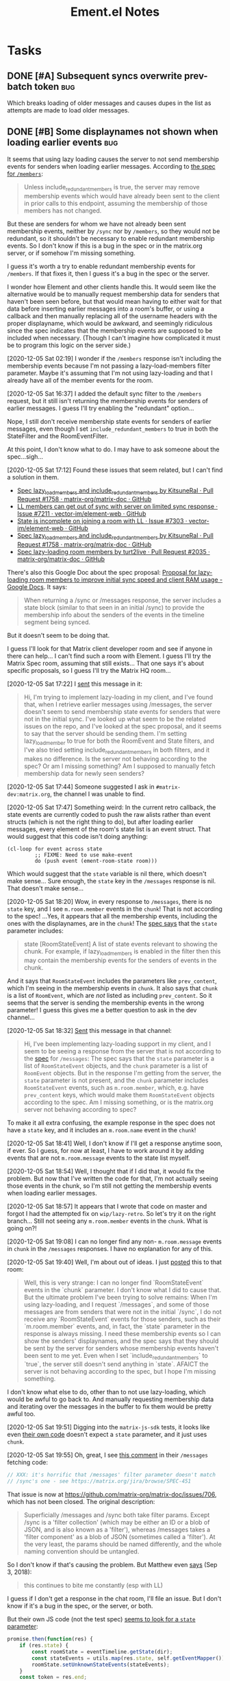 #+TITLE: Ement.el Notes

* Tasks

** DONE [#A] Subsequent syncs overwrite prev-batch token               :bug:
CLOSED: [2020-12-05 Sat 00:13]
:LOGBOOK:
-  State "DONE"       from "TODO"       [2020-12-05 Sat 00:13]
:END:

Which breaks loading of older messages and causes dupes in the list as attempts are made to load older messages.

** DONE [#B] Some displaynames not shown when loading earlier events   :bug:
CLOSED: [2021-07-25 Sun 15:45]
:PROPERTIES:
:ID:       5ec9ae28-b44b-4d95-b0f9-50abeac0dfb2
:END:
:LOGBOOK:
-  State "DONE"       from "PROJECT"    [2021-07-25 Sun 15:45]
-  State "PROJECT"    from              [2020-12-05 Sat 00:14]
:END:

It seems that using lazy loading causes the server to not send membership events for senders when loading earlier messages.  According to [[https://matrix.org/docs/spec/client_server/r0.6.1#id267][the spec for ~/members~]]:

#+BEGIN_QUOTE
Unless include_redundant_members is true, the server may remove membership events which would have already been sent to the client in prior calls to this endpoint, assuming the membership of those members has not changed.
#+END_QUOTE

But these are senders for whom we have not already been sent membership events, neither by ~/sync~ nor by ~/members~, so they would not be redundant, so it shouldn't be necessary to enable redundant membership events.  So I don't know if this is a bug in the spec or in the matrix.org server, or if somehow I'm missing something.

I guess it's worth a try to enable redundant membership events for ~/members~.  If that fixes it, then I guess it's a bug in the spec or the server.

I wonder how Element and other clients handle this.  It would seem like the alternative would be to manually request membership data for senders that haven't been seen before, but that would mean having to either wait for that data before inserting earlier messages into a room's buffer, or using a callback and then manually replacing all of the username headers with the proper displayname, which would be awkward, and seemingly ridiculous since the spec indicates that the membership events are supposed to be included when necessary.  (Though I can't imagine how complicated it must be to program this logic on the server side.)

[2020-12-05 Sat 02:19]  I wonder if the ~/members~ response isn't including the membership events because I'm not passing a lazy-load-members filter parameter.  Maybe it's assuming that I'm not using lazy-loading and that I already have all of the member events for the room.

[2020-12-05 Sat 16:37]  I added the default sync filter to the ~/members~ request, but it still isn't returning the membership events for senders of earlier messages.  I guess I'll try enabling the "redundant" option...  

Nope, I still don't receive membership state events for senders of earlier messages, even though I set ~include_redundant_members~ to true in both the StateFilter and the RoomEventFilter.

At this point, I don't know what to do.  I may have to ask someone about the spec...sigh...

[2020-12-05 Sat 17:12]  Found these issues that seem related, but I can't find a solution in them.

+  [[https://github.com/matrix-org/matrix-doc/pull/1758][Spec lazy_load_members and include_redundant_members by KitsuneRal · Pull Request #1758 · matrix-org/matrix-doc · GitHub]]
+  [[https://github.com/vector-im/element-web/issues/7211#issuecomment-419668549][LL members can get out of sync with server on limited sync response · Issue #7211 · vector-im/element-web · GitHub]]
+  [[https://github.com/vector-im/element-web/issues/7303][State is incomplete on joining a room with LL · Issue #7303 · vector-im/element-web · GitHub]]
+  [[https://github.com/matrix-org/matrix-doc/pull/1758][Spec lazy_load_members and include_redundant_members by KitsuneRal · Pull Request #1758 · matrix-org/matrix-doc · GitHub]]
+  [[https://github.com/matrix-org/matrix-doc/pull/2035][Spec lazy-loading room members by turt2live · Pull Request #2035 · matrix-org/matrix-doc · GitHub]]

There's also this Google Doc about the spec proposal: [[https://docs.google.com/document/d/11yn-mAkYll10RJpN0mkYEVqraTbU3U4eQx9MNrzqX1U/edit#heading=h.q5mz9uiufb2g][Proposal for lazy-loading room members to improve initial sync speed and client RAM usage - Google Docs]].  It says:

#+BEGIN_QUOTE
When returning a /sync or /messages response, the server includes a state block (similar to that seen in an initial /sync) to provide the membership info about the senders of the events in the timeline segment being synced.
#+END_QUOTE

But it doesn't seem to be doing that.

I guess I'll look for that Matrix client developer room and see if anyone in there can help...  I can't find such a room with Element.  I guess I'll try the Matrix Spec room, assuming that still exists...  That one says it's about specific proposals, so I guess I'll try the Matrix HQ room...

[2020-12-05 Sat 17:22]  I [[https://matrix.to/#/!OGEhHVWSdvArJzumhm:matrix.org/$FH17k_CQD4hl9a7VMtdU5KQRCHf6A-Io2tQe5X_xlNY?via=matrix.org][sent]] this message in it:

#+BEGIN_QUOTE
Hi, I'm trying to implement lazy-loading in my client, and I've found that, when I retrieve earlier messages using /messages, the server doesn't seem to send membership state events for senders that were not in the initial sync.  I've looked up what seem to be the related issues on the repo, and I've looked at the spec proposal, and it seems to say that the server should be sending them.  I'm setting lazy_load_member to true for both the RoomEvent and State filters, and I've also tried setting include_redundant_members in both filters, and it makes no difference.  Is the server not behaving according to the spec?  Or am I missing something?  Am I supposed to manually fetch membership data for newly seen senders?
#+END_QUOTE

[2020-12-05 Sat 17:44]  Someone suggested I ask in =#matrix-dev:matrix.org=, the channel I was unable to find.

[2020-12-05 Sat 17:47]  Something weird: In the current retro callback, the state events are currently coded to push the raw alists rather than event structs (which is not the right thing to do), but after loading earlier messages, every element of the room's state list is an event struct.  That would suggest that this code isn't doing anything:

#+BEGIN_SRC elisp
  (cl-loop for event across state
           ;; FIXME: Need to use make-event
           do (push event (ement-room-state room)))
#+END_SRC

Which would suggest that the ~state~ variable is nil there, which doesn't make sense...  Sure enough, the ~state~ key in the ~/messages~ response is nil.  That doesn't make sense...

[2020-12-05 Sat 18:20]  Wow, in every response to ~/messages~, there is no ~state~ key, and I see ~m.room.member~ events in the ~chunk~!  That is not according to the spec!  ...Yes, it appears that all the membership events, including the ones with the displaynames, are in the ~chunk~!  The [[https://matrix.org/docs/spec/client_server/r0.6.1#id267][spec says]] that the ~state~ parameter includes:

#+BEGIN_QUOTE
state	[RoomStateEvent]  A list of state events relevant to showing the chunk. For example, if lazy_load_members is enabled in the filter then this may contain the membership events for the senders of events in the chunk.
#+END_QUOTE

And it says that ~RoomStateEvent~ includes the parameters like ~prev_content~, which I'm seeing in the membership events in ~chunk~.  It also says that ~chunk~ is a list of ~RoomEvent~, which are /not/ listed as including ~prev_content~.  So it seems that the server is sending the membership events in the wrong parameter!  I guess this gives me a better question to ask in the dev channel...

[2020-12-05 Sat 18:32]  [[https://matrix.to/#/!jxlRxnrZCsjpjDubDX:matrix.org/$2appXOe87ge7JrECqZMQRY6nobsxdS0WSUFyRdRNdjY?via=matrix.org&via=interpont.com&via=cervoi.se][Sent]] this message in that channel:

#+BEGIN_QUOTE
Hi, I've been implementing lazy-loading support in my client, and I seem to be seeing a response from the server that is not according to the [[https://matrix.org/docs/spec/client_server/r0.6.1#id267][spec]] for ~/messages~: The spec says that the ~state~ parameter is a list of ~RoomStateEvent~ objects, and the ~chunk~ parameter is a list of ~RoomEvent~ objects.  But in the response I'm getting from the server, the ~state~ parameter is not present, and the ~chunk~ parameter includes ~RoomStateEvent~ events, such as ~m.room.member~, which, e.g. have ~prev_content~ keys, which would make them ~RoomStateEvent~ objects according to the spec.  Am I missing something, or is the matrix.org server not behaving according to spec?
#+END_QUOTE

To make it all extra confusing, the example response in the spec does not have a ~state~ key, and it includes an ~m.room.name~ event in the ~chunk~!

[2020-12-05 Sat 18:41]  Well, I don't know if I'll get a response anytime soon, if ever.  So I guess, for now at least, I have to work around it by adding events that are not  ~m.room.message~ events to the state list myself.

[2020-12-05 Sat 18:54]  Well, I thought that if I did that, it would fix the problem.  But now that I've written the code for that, I'm not actually seeing those events in the chunk, so I'm still not getting the membership events when loading earlier messages.

[2020-12-05 Sat 18:57]  It appears that I wrote that code on master and forgot I had the attempted fix on ~wip/lazy-retro~.  So let's try it on the right branch...  Still not seeing any ~m.room.member~ events in the ~chunk~.  What is going on?!

[2020-12-05 Sat 19:08]  I can no longer find any non- ~m.room.message~ events in ~chunk~ in the ~/messages~ responses.  I have no explanation for any of this.

[2020-12-05 Sat 19:40]  Well, I'm about out of ideas.  I just [[https://matrix.to/#/!jxlRxnrZCsjpjDubDX:matrix.org/$2hcPB3Og6spKfEsh0yRr3_uMxrf-qpkRfZr_7ldgiUc?via=matrix.org&via=interpont.com&via=cervoi.se][posted]] this to that room:

#+BEGIN_QUOTE markdown
Well, this is very strange: I can no longer find `RoomStateEvent` events in the `chunk` parameter.  I don't know what I did to cause that.  But the ultimate problem I've been trying to solve remains: When I'm using lazy-loading, and I request `/messages`, and some of those messages are from senders that were not in the initial `/sync`, I do not receive any `RoomStateEvent` events for those senders, such as their `m.room.member` events, and, in fact, the `state` parameter in the response is always missing.  I need these membership events so I can show the senders' displaynames, and the spec says that they should be sent by the server for senders whose membership events haven't been sent to me yet.  Even when I set `include_redundant_members` to `true`, the server still doesn't send anything in `state`.  AFAICT the server is not behaving according to the spec, but I hope I'm missing something.
#+END_QUOTE

I don't know what else to do, other than to not use lazy-loading, which would be awful to go back to.  And manually requesting membership data and iterating over the messages in the buffer to fix them would be pretty awful too.

[2020-12-05 Sat 19:51]  Digging into the ~matrix-js-sdk~ tests, it looks like even [[https://github.com/matrix-org/matrix-js-sdk/blob/04bbfae08e3e8fe9d329b2f950c4f86545a3cfea/spec/integ/matrix-client-room-timeline.spec.js#L230][their own code]] doesn't expect a ~state~ parameter, and it just uses ~chunk~.

[2020-12-05 Sat 19:55]  Oh, great, I see [[https://github.com/matrix-org/matrix-js-sdk/blob/5993dd588c697ff8f5b9ca87616f038c886aac56/src/client.js#L4037][this comment]] in their ~/messages~ fetching code:

#+BEGIN_SRC js
  // XXX: it's horrific that /messages' filter parameter doesn't match
  // /sync's one - see https://matrix.org/jira/browse/SPEC-451
#+END_SRC

That issue is now at https://github.com/matrix-org/matrix-doc/issues/706, which has not been closed.  The original description:

#+BEGIN_QUOTE
Superficially /messages and /sync both take filter params. Except /sync is a 'filter collection' (which may be either an ID or a blob of JSON, and is also known as a 'filter'), whereas /messages takes a 'filter component' as a blob of JSON (sometimes called a 'filter'). At the very least, the params should be named differently, and the whole naming convention should be untangled.
#+END_QUOTE

So I don't know if that's causing the problem.  But Matthew even [[https://github.com/matrix-org/matrix-doc/issues/706#issuecomment-418191755][says]] (Sep 3, 2018):

#+BEGIN_QUOTE
this continues to bite me constantly (esp with LL)
#+END_QUOTE

I guess if I don't get a response in the chat room, I'll file an issue.  But I don't know if it's a bug in the spec, or the server, or both.

But their own JS code (not the test spec) [[https://github.com/matrix-org/matrix-js-sdk/blob/5993dd588c697ff8f5b9ca87616f038c886aac56/src/client.js#L4149][seems to look for a ~state~ parameter]]:

#+BEGIN_SRC js
        promise.then(function(res) {
            if (res.state) {
                const roomState = eventTimeline.getState(dir);
                const stateEvents = utils.map(res.state, self.getEventMapper());
                roomState.setUnknownStateEvents(stateEvents);
            }
            const token = res.end;
            const matrixEvents = utils.map(res.chunk, self.getEventMapper());
            eventTimeline.getTimelineSet()
                .addEventsToTimeline(matrixEvents, backwards, eventTimeline, token);
#+END_SRC

I wonder what ~roomState.setUnknownStateEvents~ does.

Anyway, here's what I currently understand to be the case:

+  The spec says that, when calling ~/messages~ with a lazy-loading filter, the response should include a ~state~ parameter, and it should include membership events for senders in the ~chunk~ parameter for whom membership events have not yet been sent.
+  In practice, ~/messages~ responses never have a ~state~ parameter set, and the ~chunk~ parameter does not include membership events, either (although at one point in my testing, I seemed to find some membership events in a ~chunk~, but later I couldn't reproduce that behavior).
+  The JS SDK's test spec does not appear to expect or test for a ~state~ parameter in ~/messages~ responses.
+  The JS SDK's code appears to use the ~state~ parameter when it's in the response, but it's not clear what it does with such events.
+  I don't know how the JS SDK handles getting displaynames for senders that were not in the initial sync.  Does it work around the fact that the server appears to violate the spec?  (The JS code is very complicated, and the codebase is labyrinthine, so I have little enthusiasm for digging deeper into it.)

So as best I can tell, the server is violating the spec.

[2021-07-25 Sun 14:12]  After carefully digging into the raw events, reviewing these notes, and talking with Michael (t3chguy) in =#matrix-dev:matrix.org=, I found that I was sending =/messages= the kind of filter that =/sync= expects, rather than the =RoomEventFilter= that is called for. (Actually, I wasn't sending =/messages= any filter before now, and then today I started by sending it the wrong kind.) After fixing that, finally, loading earlier messages gets the membership events for newly seen users, and the displaynames are seen!  Finally this can be put to rest.

** PROJECT [#A] Apply new room state events                            :bug:
:LOGBOOK:
-  State "PROJECT"    from              [2020-12-05 Sat 16:11]
:END:

[2020-12-05 Sat 16:11]  I made a new room, =#ement.el:matrix.org=, but the room is listed in this client without a name, alias, topic, etc.  In the room buffer, I see these events:

#+BEGIN_EXAMPLE
@alphapapa:matrix.org
[sender:@alphapapa:matrix.org type:m.room.create]
 (join)
[sender:@alphapapa:matrix.org type:m.room.power_levels]
[sender:@alphapapa:matrix.org type:m.room.canonical_alias]
[sender:@alphapapa:matrix.org type:m.room.join_rules]
[sender:@alphapapa:matrix.org type:m.room.history_visibility]
[sender:@alphapapa:matrix.org type:m.room.name]
[sender:@alphapapa:matrix.org type:m.room.topic]
#+END_EXAMPLE

I guess, for some reason, the server isn't sending the same initial state data, so we need to apply the room state events as they come in.  This is also necessary for when those things are changed during a session.

** PROJECT [#A] Avoid passing URL params on command line
:LOGBOOK:
-  State "PROJECT"    from              [2020-12-02 Wed 22:58]
:END:

There seem to be two options: pass the URL on the command line, or pass it in a temp file.  Either way is bad: the command line makes it visible to all users (AFAIK), and temp files are messy, could be left behind, clutter the disk, etc.

Curl has so many options that I was hoping for a way to pass the URL via STDIN, and there is, but that appears to preclude the passing of other data via STDIN.  I found [[https://curl.se/mail/archive-2003-08/0099.html][this mailing list thread from 2003]] where Rich Gray asks for this very feature, but Daniel Stenberg shoots down the idea:

#+BEGIN_QUOTE
While you of course are 100% correct, I fail to see why curl has to do all this by itself. This kind of magic will only be attempted by people who are using unix(-like) operating systems and if you sit in front of a unix box, it would be dead easy to write a wrapper script around curl that hides all the arguments quite nicely already, right?

The same goes for your idea of being able to read from specific file handle numbers.

I don't think adding these features would benefit more than a few unix hackers (most likely wearing beards! ;-O), who already know how to overcome the problems they fix.
#+END_QUOTE

In fact, writing a wrapper script does not help at all: how horribly hacky and messy it would be to /write a shell script to the disk every time I want to call curl from Emacs/.

** MAYBE Use line-prefix and/or wrap-prefix
:LOGBOOK:
-  State "MAYBE"      from              [2020-12-03 Thu 15:28]
:END:

These could be alternatives to using margins.  See [[info:elisp#Truncation][info:elisp#Truncation]].

** PROJECT [#A] Room list buffer
:LOGBOOK:
-  State "PROJECT"    from "TODO"       [2020-12-02 Wed 14:46]
:END:

Probably using ~tabulated-list-mode~.

** PROJECT [#B] Multi-room buffer
:LOGBOOK:
-  State "PROJECT"    from "TODO"       [2020-12-02 Wed 14:46]
:END:

Like the "notifications" buffer in ~matrix-client~.

** PROJECT [#B] Replies
:LOGBOOK:
-  State "PROJECT"    from "TODO"       [2020-12-02 Wed 14:45]
:END:

*** TODO Simple replies

i.e. without quoting a specific part.

*** TODO Replies with quoted parts

** PROJECT [#C] Send Org-formatted messages
:LOGBOOK:
-  State "PROJECT"    from "TODO"       [2020-12-02 Wed 14:46]
:END:
